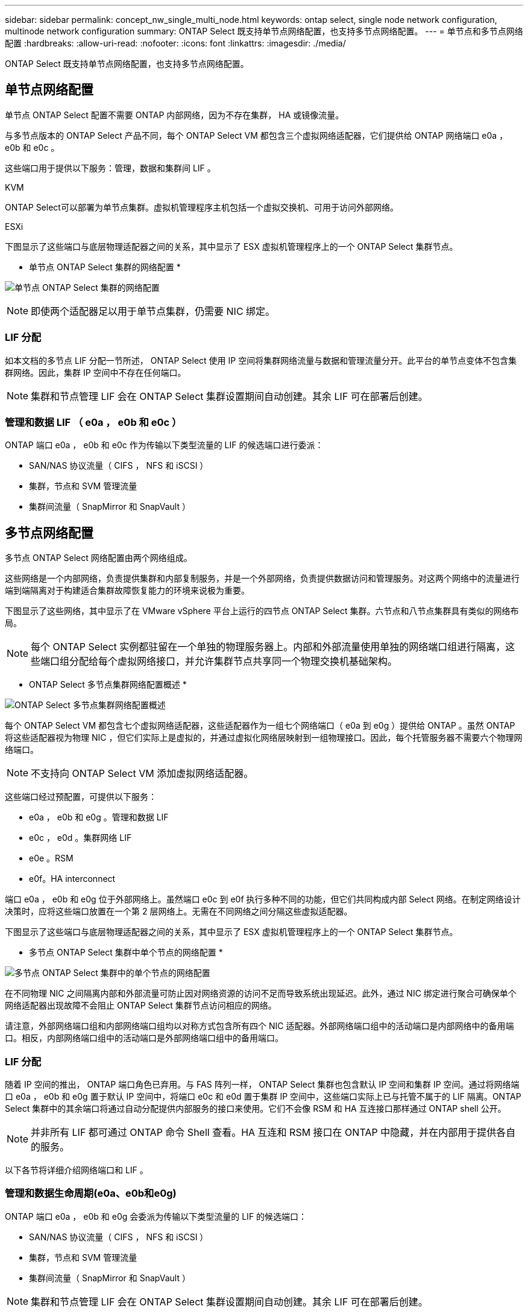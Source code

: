 ---
sidebar: sidebar 
permalink: concept_nw_single_multi_node.html 
keywords: ontap select, single node network configuration, multinode network configuration 
summary: ONTAP Select 既支持单节点网络配置，也支持多节点网络配置。 
---
= 单节点和多节点网络配置
:hardbreaks:
:allow-uri-read: 
:nofooter: 
:icons: font
:linkattrs: 
:imagesdir: ./media/


[role="lead"]
ONTAP Select 既支持单节点网络配置，也支持多节点网络配置。



== 单节点网络配置

单节点 ONTAP Select 配置不需要 ONTAP 内部网络，因为不存在集群， HA 或镜像流量。

与多节点版本的 ONTAP Select 产品不同，每个 ONTAP Select VM 都包含三个虚拟网络适配器，它们提供给 ONTAP 网络端口 e0a ， e0b 和 e0c 。

这些端口用于提供以下服务：管理，数据和集群间 LIF 。

.KVM
ONTAP Select可以部署为单节点集群。虚拟机管理程序主机包括一个虚拟交换机、可用于访问外部网络。

.ESXi
下图显示了这些端口与底层物理适配器之间的关系，其中显示了 ESX 虚拟机管理程序上的一个 ONTAP Select 集群节点。

* 单节点 ONTAP Select 集群的网络配置 *

image:DDN_03.jpg["单节点 ONTAP Select 集群的网络配置"]


NOTE: 即使两个适配器足以用于单节点集群，仍需要 NIC 绑定。



=== LIF 分配

如本文档的多节点 LIF 分配一节所述， ONTAP Select 使用 IP 空间将集群网络流量与数据和管理流量分开。此平台的单节点变体不包含集群网络。因此，集群 IP 空间中不存在任何端口。


NOTE: 集群和节点管理 LIF 会在 ONTAP Select 集群设置期间自动创建。其余 LIF 可在部署后创建。



=== 管理和数据 LIF （ e0a ， e0b 和 e0c ）

ONTAP 端口 e0a ， e0b 和 e0c 作为传输以下类型流量的 LIF 的候选端口进行委派：

* SAN/NAS 协议流量（ CIFS ， NFS 和 iSCSI ）
* 集群，节点和 SVM 管理流量
* 集群间流量（ SnapMirror 和 SnapVault ）




== 多节点网络配置

多节点 ONTAP Select 网络配置由两个网络组成。

这些网络是一个内部网络，负责提供集群和内部复制服务，并是一个外部网络，负责提供数据访问和管理服务。对这两个网络中的流量进行端到端隔离对于构建适合集群故障恢复能力的环境来说极为重要。

下图显示了这些网络，其中显示了在 VMware vSphere 平台上运行的四节点 ONTAP Select 集群。六节点和八节点集群具有类似的网络布局。


NOTE: 每个 ONTAP Select 实例都驻留在一个单独的物理服务器上。内部和外部流量使用单独的网络端口组进行隔离，这些端口组分配给每个虚拟网络接口，并允许集群节点共享同一个物理交换机基础架构。

* ONTAP Select 多节点集群网络配置概述 *

image:DDN_01.jpg["ONTAP Select 多节点集群网络配置概述"]

每个 ONTAP Select VM 都包含七个虚拟网络适配器，这些适配器作为一组七个网络端口（ e0a 到 e0g ）提供给 ONTAP 。虽然 ONTAP 将这些适配器视为物理 NIC ，但它们实际上是虚拟的，并通过虚拟化网络层映射到一组物理接口。因此，每个托管服务器不需要六个物理网络端口。


NOTE: 不支持向 ONTAP Select VM 添加虚拟网络适配器。

这些端口经过预配置，可提供以下服务：

* e0a ， e0b 和 e0g 。管理和数据 LIF
* e0c ， e0d 。集群网络 LIF
* e0e 。RSM
* e0f。HA interconnect


端口 e0a ， e0b 和 e0g 位于外部网络上。虽然端口 e0c 到 e0f 执行多种不同的功能，但它们共同构成内部 Select 网络。在制定网络设计决策时，应将这些端口放置在一个第 2 层网络上。无需在不同网络之间分隔这些虚拟适配器。

下图显示了这些端口与底层物理适配器之间的关系，其中显示了 ESX 虚拟机管理程序上的一个 ONTAP Select 集群节点。

* 多节点 ONTAP Select 集群中单个节点的网络配置 *

image:DDN_02.jpg["多节点 ONTAP Select 集群中的单个节点的网络配置"]

在不同物理 NIC 之间隔离内部和外部流量可防止因对网络资源的访问不足而导致系统出现延迟。此外，通过 NIC 绑定进行聚合可确保单个网络适配器出现故障不会阻止 ONTAP Select 集群节点访问相应的网络。

请注意，外部网络端口组和内部网络端口组均以对称方式包含所有四个 NIC 适配器。外部网络端口组中的活动端口是内部网络中的备用端口。相反，内部网络端口组中的活动端口是外部网络端口组中的备用端口。



=== LIF 分配

随着 IP 空间的推出， ONTAP 端口角色已弃用。与 FAS 阵列一样， ONTAP Select 集群也包含默认 IP 空间和集群 IP 空间。通过将网络端口 e0a ， e0b 和 e0g 置于默认 IP 空间中，将端口 e0c 和 e0d 置于集群 IP 空间中，这些端口实际上已与托管不属于的 LIF 隔离。ONTAP Select 集群中的其余端口将通过自动分配提供内部服务的接口来使用。它们不会像 RSM 和 HA 互连接口那样通过 ONTAP shell 公开。


NOTE: 并非所有 LIF 都可通过 ONTAP 命令 Shell 查看。HA 互连和 RSM 接口在 ONTAP 中隐藏，并在内部用于提供各自的服务。

以下各节将详细介绍网络端口和 LIF 。



=== 管理和数据生命周期(e0a、e0b和e0g)

ONTAP 端口 e0a ， e0b 和 e0g 会委派为传输以下类型流量的 LIF 的候选端口：

* SAN/NAS 协议流量（ CIFS ， NFS 和 iSCSI ）
* 集群，节点和 SVM 管理流量
* 集群间流量（ SnapMirror 和 SnapVault ）



NOTE: 集群和节点管理 LIF 会在 ONTAP Select 集群设置期间自动创建。其余 LIF 可在部署后创建。



=== 集群网络 LIF （ e0c ， e0d ）

ONTAP 端口 e0c 和 e0d 已委派为集群接口的主端口。在每个 ONTAP Select 集群节点中， ONTAP 设置期间会使用链路本地 IP 地址（ 169.254.x.x ）自动生成两个集群接口。


NOTE: 不能为这些接口分配静态 IP 地址，也不应创建其他集群接口。

集群网络流量必须流经低延迟的非路由第 2 层网络。由于集群吞吐量和延迟要求， ONTAP Select 集群的物理位置应接近（例如多件包，单个数据中心）。不支持通过在 WAN 或远距离的地理位置之间分隔 HA 节点来构建四节点，六节点或八节点延伸型集群配置。支持使用调解器的延伸型双节点配置。

有关详细信息，请参见一节 link:reference_plan_best_practices.html#two-node-stretched-ha-metrocluster-sds-best-practices["双节点延伸型 HA （ MetroCluster SDS ）最佳实践"]。


NOTE: 为了确保集群网络流量的最大吞吐量，此网络端口配置为使用巨型帧（ 7500 到 9000 MTU ）。要使集群正常运行，请验证是否已在向 ONTAP Select 集群节点提供内部网络服务的所有上游虚拟和物理交换机上启用巨型帧。



=== RAID SyncMirror 流量（ e0e ）

使用网络端口 e0e 上的内部网络接口在 HA 配对节点之间同步复制块。此功能会使用集群设置期间由 ONTAP 配置的网络接口自动执行，不需要管理员进行任何配置。


NOTE: 端口 e0e 由 ONTAP 预留用于内部复制流量。因此，端口和托管 LIF 在 ONTAP 命令行界面或 System Manager 中均不可见。此接口已配置为使用自动生成的链路本地 IP 地址，不支持重新分配备用 IP 地址。此网络端口需要使用巨型帧（ 7500 到 9000 MTU ）。



=== HA 互连（ e0f ）

NetApp FAS 阵列使用专用硬件在 ONTAP 集群中的 HA 对之间传递信息。但是，软件定义的环境往往没有这种类型的设备可用（例如 InfiniBand 或 iWARP 设备），因此需要使用备用解决方案 。尽管考虑了多种可能性，但对互连传输提出的 ONTAP 要求要求要求在软件中模拟此功能。因此，在 ONTAP Select 集群中， HA 互连的功能（传统上由硬件提供）已通过以太网作为传输机制设计到操作系统中。

每个 ONTAP Select 节点都配置有一个 HA 互连端口 e0f 。此端口托管 HA 互连网络接口，该接口负责两项主要功能：

* 在 HA 对之间镜像 NVRAM 的内容
* 在 HA 对之间发送 / 接收 HA 状态信息和网络检测信号消息


HA 互连流量通过在以太网数据包中对远程直接内存访问（ RDMA ）帧进行分层来使用单个网络接口通过此网络端口进行传输。


NOTE: 以类似于 RSM 端口（ e0e ）的方式，用户既不能通过 ONTAP 命令行界面也不能通过 System Manager 看到物理端口和托管网络接口。因此，无法修改此接口的 IP 地址，也无法更改端口的状态。此网络端口需要使用巨型帧（ 7500 到 9000 MTU ）。
